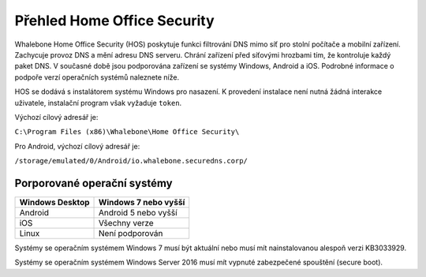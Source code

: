 ****************************
Přehled Home Office Security
****************************

Whalebone Home Office Security (HOS) poskytuje funkci filtrování DNS mimo síť pro stolní počítače a mobilní zařízení. Zachycuje provoz DNS a mění adresu DNS serveru. 
Chrání zařízení před síťovými hrozbami tím, že kontroluje každý paket DNS. V současné době jsou podporována zařízení se systémy Windows, Android a iOS. Podrobné informace o podpoře verzí operačních systémů naleznete níže.

.. image:: ./img/hos-overview.png
    :align: center

HOS se dodává s instalátorem systému Windows pro nasazení. K provedení instalace není nutná žádná interakce uživatele, instalační program však vyžaduje ``token``.

Výchozí cílový adresář je:

``C:\Program Files (x86)\Whalebone\Home Office Security\``

Pro Android, výchozí cílový adresář je:

``/storage/emulated/0/Android/io.whalebone.securedns.corp/``

Porporované operační systémy
============================

+-----------------+--------------------------------+
| Windows Desktop | Windows 7 nebo vyšší           |
+=================+================================+
| Android         | Android 5 nebo vyšší           |
+-----------------+--------------------------------+
| iOS             | Všechny verze                  |
+-----------------+--------------------------------+
| Linux           | Není podporován                |
+-----------------+--------------------------------+

Systémy se operačním systémem Windows 7 musí být aktuální nebo musí mít nainstalovanou alespoň verzi KB3033929.

Systémy se operačním systémem Windows Server 2016 musí mít vypnuté zabezpečené spouštění (secure boot).


